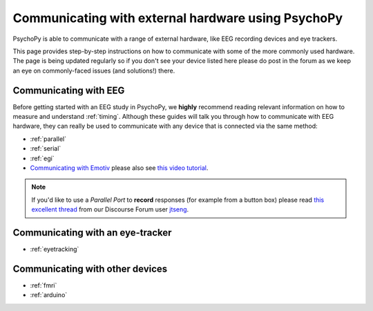 .. _hardware_docs:

Communicating with external hardware using PsychoPy
=========================================================================

PsychoPy is able to communicate with a range of external hardware, like EEG recording devices and eye trackers. 

This page provides step-by-step instructions on how to communicate with some of the more commonly used hardware. The page is being updated regularly so if you don't see your device listed here please do post in the forum as we keep an eye on commonly-faced issues (and solutions!) there.


Communicating with EEG
-----------------------------
Before getting started with an EEG study in PsychoPy, we **highly** recommend reading relevant information on how to measure and understand :ref:`timing`. Although these guides will talk you through how to communicate with EEG hardware, they can really be used to communicate with any device that is connected via the same method:

- :ref:`parallel`
- :ref:`serial`
- :ref:`egi`
-  `Communicating with Emotiv <https://www.psychopy.org/builder/components/emotiv_record.html>`_ please also see `this video tutorial <https://www.youtube.com/watch?v=rRoqGa4PoN8>`_.

.. note::
    If you'd like to use a `Parallel Port` to **record** responses (for example from a button box) please read `this excellent thread <https://discourse.psychopy.org/t/issue-reading-parallel-port-pin-for-button-box/9759>`_ from our Discourse Forum user `jtseng <https://discourse.psychopy.org/u/jtseng>`_.

Communicating with an eye-tracker
------------------------------------------

- :ref:`eyetracking`


Communicating with other devices
------------------------------------------

- :ref:`fmri`
- :ref:`arduino`

